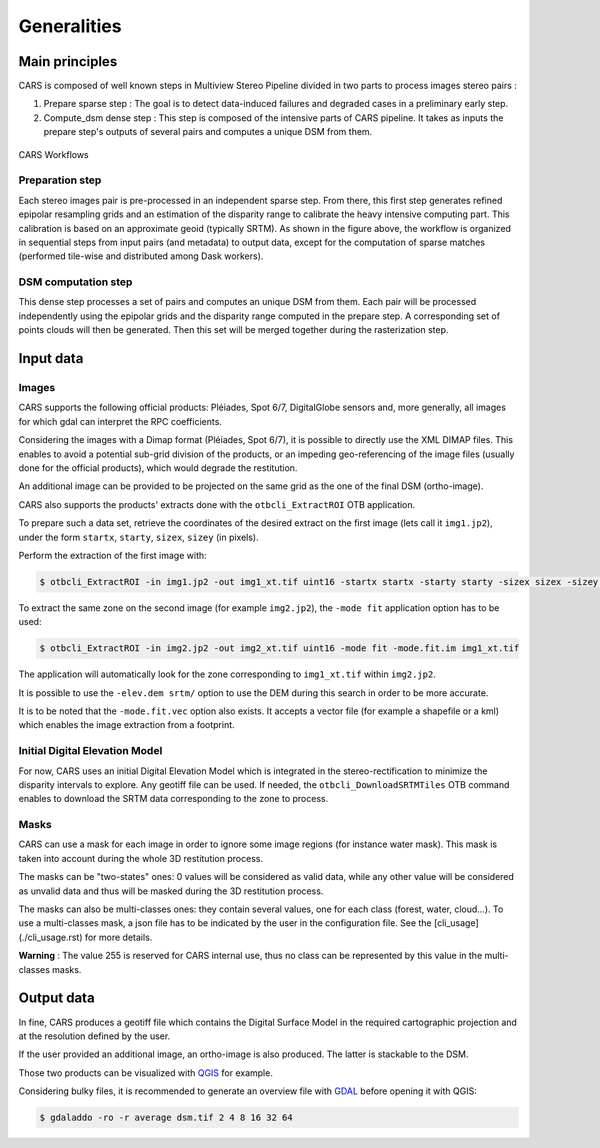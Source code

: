 ============
Generalities
============

Main principles
===============

CARS is composed of well known steps in Multiview Stereo Pipeline divided in two parts to process images stereo pairs :

1. Prepare sparse step : The goal is to detect data-induced failures and degraded cases in a preliminary early step.
2. Compute_dsm dense step : This step is composed of the intensive parts of CARS pipeline. It takes as inputs the prepare step's outputs of several pairs and computes a unique DSM from them.

.. figure:: images/workflow.png
    :align: center
    :alt: Cars principles

    CARS Workflows

Preparation step
----------------

Each stereo images pair is pre-processed in an independent sparse step. From there, this first step generates refined epipolar resampling grids and an estimation of the disparity range to calibrate the heavy intensive computing part. This calibration is based on an approximate geoid (typically SRTM).
As shown in the figure above, the workflow is organized in sequential steps from input pairs (and metadata) to output data, except for the computation of sparse matches (performed tile-wise and distributed among Dask workers).

DSM computation step
--------------------

This dense step processes a set of pairs and computes an unique DSM from them. Each pair will be processed independently using the epipolar grids and the disparity range computed in the prepare step. A corresponding set of points clouds will then be generated. Then this set will be merged together during the rasterization step.

Input data
==========

Images
------
CARS supports the following official products: Pléiades, Spot 6/7, DigitalGlobe sensors and, more generally, all images for which gdal can interpret the RPC coefficients.

Considering the images with a Dimap format (Pléiades, Spot 6/7), it is possible to directly use the XML DIMAP files. This enables to avoid a potential sub-grid division of the products, or an impeding geo-referencing of the image files (usually done for the official products), which would degrade the restitution.

An additional image can be provided to be projected on the same grid as the one of the final DSM (ortho-image).

CARS also supports the products' extracts done with the ``otbcli_ExtractROI`` OTB application.

To prepare such a data set, retrieve the coordinates of the desired extract on the first image (lets call it ``img1.jp2``), under the form ``startx``, ``starty``, ``sizex``, ``sizey`` (in pixels).

Perform the extraction of the first image with:

.. code-block:: bash

    $ otbcli_ExtractROI -in img1.jp2 -out img1_xt.tif uint16 -startx startx -starty starty -sizex sizex -sizey sizey

To extract the same zone on the second image (for example ``img2.jp2``), the ``-mode fit`` application option has to be used:

.. code-block:: bash

    $ otbcli_ExtractROI -in img2.jp2 -out img2_xt.tif uint16 -mode fit -mode.fit.im img1_xt.tif

The application will automatically look for the zone corresponding to ``img1_xt.tif`` within ``img2.jp2``.

It is possible to use the ``-elev.dem srtm/`` option to use the DEM during this search in order to be more accurate.

It is to be noted that the ``-mode.fit.vec`` option also exists. It accepts a vector file (for example a shapefile or a kml) which enables the image extraction from a footprint.

Initial Digital Elevation Model
-------------------------------

For now, CARS uses an initial Digital Elevation Model which is integrated in the stereo-rectification to minimize the disparity intervals to explore. Any geotiff file can be used. If needed, the ``otbcli_DownloadSRTMTiles`` OTB command enables to download the SRTM data corresponding to the zone to process.

Masks
-----

CARS can use a mask for each image in order to ignore some image regions (for instance water mask). This mask is taken into account during the whole 3D restitution process.

The masks can be "two-states" ones: 0 values will be considered as valid data, while any other value will be considered as unvalid data and thus will be masked during the 3D restitution process.

The masks can also be multi-classes ones: they contain several values, one for each class (forest, water, cloud...). To use a multi-classes mask, a json file has to be indicated by the user in the configuration file. See the [cli_usage](./cli_usage.rst) for more details.

**Warning** : The value 255 is reserved for CARS internal use, thus no class can be represented by this value in the multi-classes masks.


Output data
===========

In fine, CARS produces a geotiff file which contains the Digital Surface Model in the required cartographic projection and at the resolution defined by the user.

If the user provided an additional image, an ortho-image is also produced. The latter is stackable to the DSM.

Those two products can be visualized with `QGIS <https://www.qgis.org/fr/site/>`_ for example.

Considering bulky files, it is recommended to generate an overview file with `GDAL <https://gdal.org/>`_ before opening it with QGIS:

.. code-block:: bash

    $ gdaladdo -ro -r average dsm.tif 2 4 8 16 32 64
